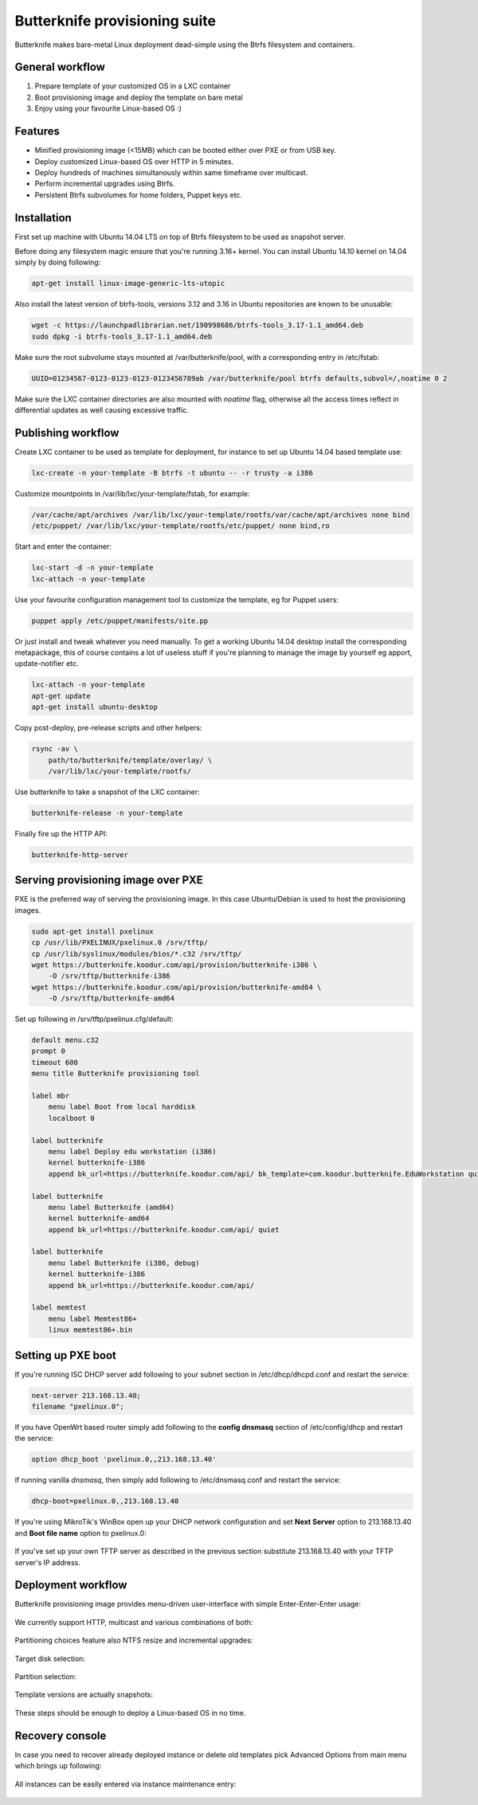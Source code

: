 Butterknife provisioning suite
==============================

Butterknife makes bare-metal Linux deployment dead-simple using the Btrfs
filesystem and containers.

.. figure:: img/butterknife-usecase-multicast.png
    
General workflow
----------------

1. Prepare template of your customized OS in a LXC container
2. Boot provisioning image and deploy the template on bare metal
3. Enjoy using your favourite Linux-based OS :)

Features
--------

* Minified provisioning image (<15MB) which can be booted either over PXE or from USB key.
* Deploy customized Linux-based OS over HTTP in 5 minutes.
* Deploy hundreds of machines simultanously within same timeframe over multicast.
* Perform incremental upgrades using Btrfs.
* Persistent Btrfs subvolumes for home folders, Puppet keys etc.

Installation
------------

First set up machine with Ubuntu 14.04 LTS on top of Btrfs filesystem to
be used as snapshot server.

Before doing any filesystem magic ensure that you're running 3.16+ kernel.
You can install Ubuntu 14.10 kernel on 14.04 simply by doing following:

.. code:: bash

    apt-get install linux-image-generic-lts-utopic

Also install the latest version of btrfs-tools, versions 3.12 and 3.16
in Ubuntu repositories are known to be unusable:

.. code:: bash

    wget -c https://launchpadlibrarian.net/190998686/btrfs-tools_3.17-1.1_amd64.deb
    sudo dpkg -i btrfs-tools_3.17-1.1_amd64.deb
    
Make sure the root subvolume stays mounted at /var/butterknife/pool,
with a corresponding entry in /etc/fstab:

.. code::

    UUID=01234567-0123-0123-0123-0123456789ab /var/butterknife/pool btrfs defaults,subvol=/,noatime 0 2
    
Make sure the LXC container directories are also mounted with *noatime* flag,
otherwise all the access times reflect in differential updates as well
causing excessive traffic.


Publishing workflow
-------------------

Create LXC container to be used as template for deployment, for instance to 
set up Ubuntu 14.04 based template use:

.. code:: bash

    lxc-create -n your-template -B btrfs -t ubuntu -- -r trusty -a i386
    
Customize mountpoints in /var/lib/lxc/your-template/fstab, for example:

.. code::

    /var/cache/apt/archives /var/lib/lxc/your-template/rootfs/var/cache/apt/archives none bind
    /etc/puppet/ /var/lib/lxc/your-template/rootfs/etc/puppet/ none bind,ro

Start and enter the container:

.. code:: bash

    lxc-start -d -n your-template
    lxc-attach -n your-template

Use your favourite configuration management tool to customize the template,
eg for Puppet users:

.. code:: bash

    puppet apply /etc/puppet/manifests/site.pp

Or just install and tweak whatever you need manually.
To get a working Ubuntu 14.04 desktop install the corresponding metapackage,
this of course contains a lot of useless stuff if you're planning to manage the
image by yourself eg apport, update-notifier etc.

.. code:: bash

    lxc-attach -n your-template
    apt-get update
    apt-get install ubuntu-desktop

Copy post-deploy, pre-release scripts and other helpers:

.. code:: bash

    rsync -av \
        path/to/butterknife/template/overlay/ \
        /var/lib/lxc/your-template/rootfs/

Use butterknife to take a snapshot of the LXC container:

.. code:: bash

    butterknife-release -n your-template
    
Finally fire up the HTTP API:

.. code:: bash

    butterknife-http-server


Serving provisioning image over PXE
-----------------------------------

PXE is the preferred way of serving the provisioning image.
In this case Ubuntu/Debian is used to host the provisioning images.

.. code:: bash

    sudo apt-get install pxelinux
    cp /usr/lib/PXELINUX/pxelinux.0 /srv/tftp/
    cp /usr/lib/syslinux/modules/bios/*.c32 /srv/tftp/
    wget https://butterknife.koodur.com/api/provision/butterknife-i386 \
        -O /srv/tftp/butterknife-i386
    wget https://butterknife.koodur.com/api/provision/butterknife-amd64 \
        -O /srv/tftp/butterknife-amd64

Set up following in /srv/tftp/pxelinux.cfg/default:

.. code::

    default menu.c32
    prompt 0
    timeout 600
    menu title Butterknife provisioning tool

    label mbr
        menu label Boot from local harddisk
        localboot 0

    label butterknife
        menu label Deploy edu workstation (i386)
        kernel butterknife-i386
        append bk_url=https://butterknife.koodur.com/api/ bk_template=com.koodur.butterknife.EduWorkstation quiet

    label butterknife
        menu label Butterknife (amd64)
        kernel butterknife-amd64
        append bk_url=https://butterknife.koodur.com/api/ quiet

    label butterknife
        menu label Butterknife (i386, debug)
        kernel butterknife-i386
        append bk_url=https://butterknife.koodur.com/api/

    label memtest
        menu label Memtest86+
        linux memtest86+.bin
        

Setting up PXE boot
-------------------

If you're running ISC DHCP server add following to your subnet section
in /etc/dhcp/dhcpd.conf and restart the service:

.. code::

    next-server 213.168.13.40;
    filename "pxelinux.0";

If you have OpenWrt based router simply add following to 
the **config dnsmasq** section of /etc/config/dhcp and restart
the service:

.. code::

    option dhcp_boot 'pxelinux.0,,213.168.13.40'

If running vanilla *dnsmasq*, then simply add following to /etc/dnsmasq.conf
and restart the service:

.. code::

    dhcp-boot=pxelinux.0,,213.168.13.40
 
If you're using MikroTik's WinBox open up your DHCP network configuration and
set **Next Server** option to 213.168.13.40 and **Boot file name** option to 
pxelinux.0:

.. figure:: img/mikrotik-pxe-boot.png

If you've set up your own TFTP server as described in the previous
section substitute 213.168.13.40 with your TFTP server's IP address.
 
Deployment workflow
-------------------

Butterknife provisioning image provides menu-driven user-interface
with simple Enter-Enter-Enter usage:

.. figure:: img/butterknife-main-screen.png
    
We currently support HTTP, multicast and various combinations of both:
    
.. figure:: img/butterknife-transfer-method.png

Partitioning choices feature also NTFS resize and incremental upgrades:

.. figure:: img/butterknife-partitioning-method.png
    
Target disk selection:

.. figure:: http://lauri.vosandi.com/cache/c8683a45f56cc88895646b7090b021af.png
    
Partition selection:
    
.. figure:: http://lauri.vosandi.com/cache/c348448d183ea384b30bbdd4e590cab4.png
    
Template versions are actually snapshots:
    
.. figure:: img/butterknife-select-version.png

These steps should be enough to deploy a Linux-based OS in no time.

Recovery console
----------------

In case you need to recover already deployed instance or delete old
templates pick Advanced Options from main menu which brings up following:

.. figure:: img/butterknife-advanced-options.png

All instances can be easily entered via instance maintenance entry:

.. figure:: img/butterknife-instance-list.png

    
